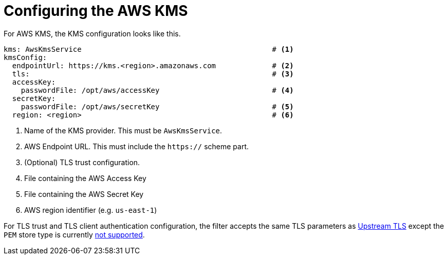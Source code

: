 // file included in the following:
//
// assembly-aws-kms.adoc

[id='con-aws-kms-service-config-{context}']
= Configuring the AWS KMS

For AWS KMS, the KMS configuration looks like this.

[source, yaml]
----
kms: AwsKmsService                                            # <1>
kmsConfig:
  endpointUrl: https://kms.<region>.amazonaws.com             # <2>
  tls:                                                        # <3>
  accessKey:
    passwordFile: /opt/aws/accessKey                          # <4>
  secretKey:
    passwordFile: /opt/aws/secretKey                          # <5>
  region: <region>                                            # <6>
----
<1> Name of the KMS provider. This must be `AwsKmsService`.
<2> AWS Endpoint URL.  This must include the `https://` scheme part.
<3> (Optional) TLS trust configuration.
<4> File containing the AWS Access Key
<5> File containing the AWS Secret Key
<6> AWS region identifier (e.g. `us-east-1`)

For TLS trust and TLS client authentication configuration, the filter accepts the same TLS parameters as xref:con-deploying-upstream-tls-{context}[Upstream TLS]
except the `PEM` store type is currently https://github.com/kroxylicious/kroxylicious/issues/933[not supported].
